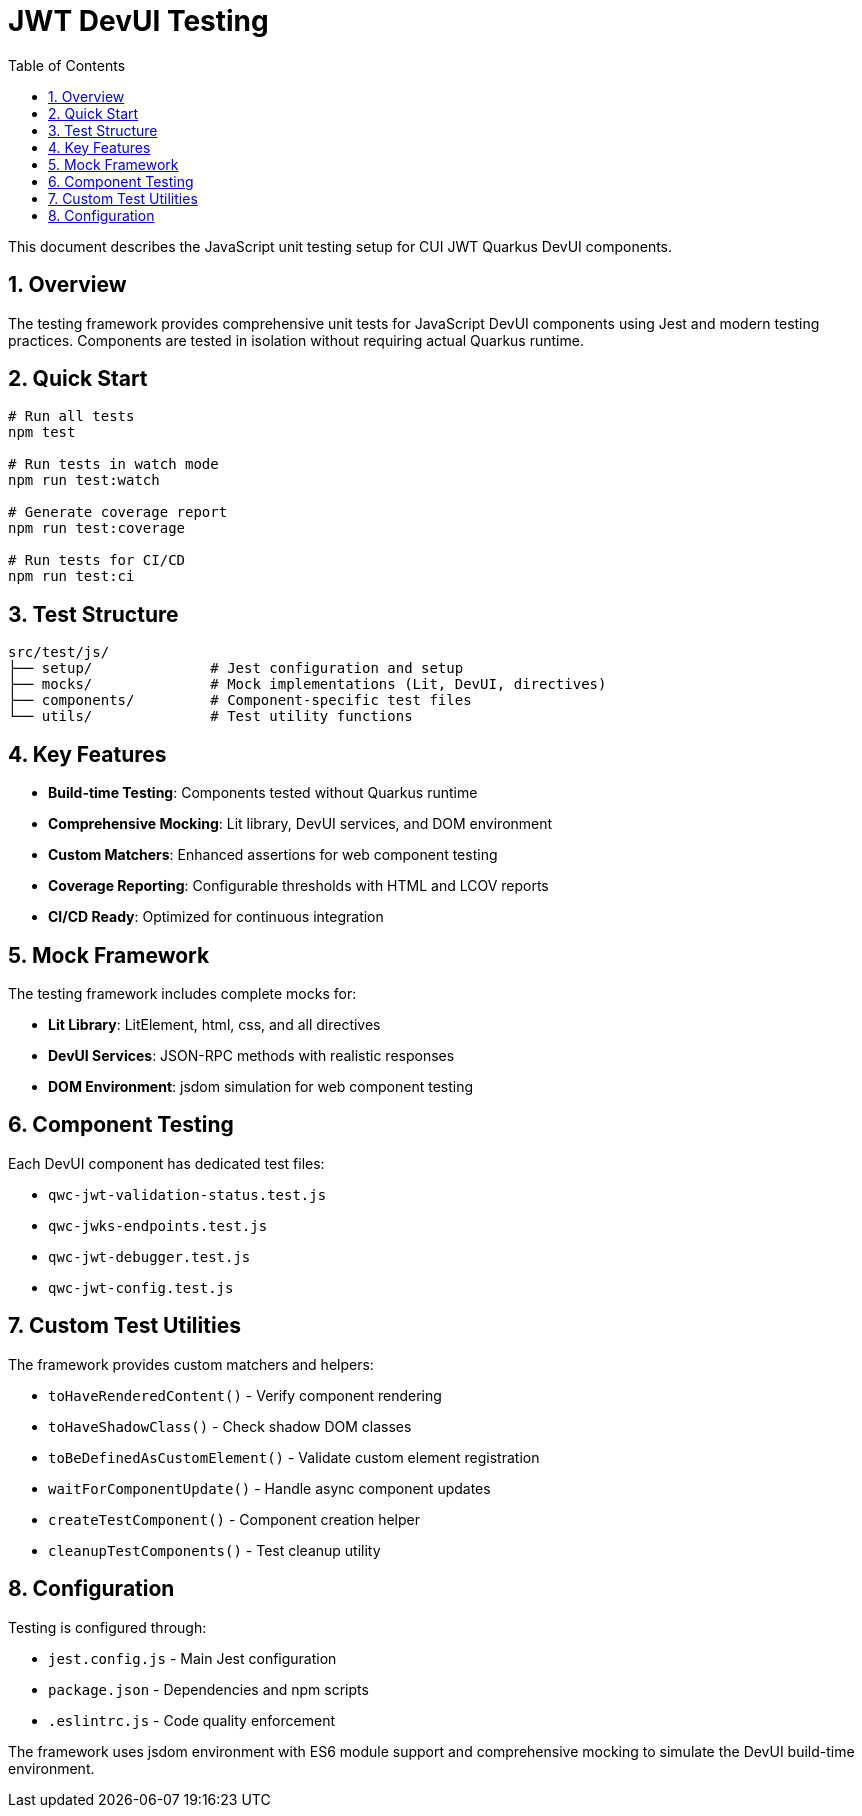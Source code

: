 = JWT DevUI Testing
:toc: left
:toclevels: 3
:source-highlighter: highlight.js
:toc-title: Table of Contents
:sectnums:


This document describes the JavaScript unit testing setup for CUI JWT Quarkus DevUI components.

== Overview

The testing framework provides comprehensive unit tests for JavaScript DevUI components using Jest and modern testing practices. Components are tested in isolation without requiring actual Quarkus runtime.

== Quick Start

[source,bash]
----
# Run all tests
npm test

# Run tests in watch mode
npm run test:watch

# Generate coverage report
npm run test:coverage

# Run tests for CI/CD
npm run test:ci
----

== Test Structure

----
src/test/js/
├── setup/              # Jest configuration and setup
├── mocks/              # Mock implementations (Lit, DevUI, directives)
├── components/         # Component-specific test files
└── utils/              # Test utility functions
----

== Key Features

* **Build-time Testing**: Components tested without Quarkus runtime
* **Comprehensive Mocking**: Lit library, DevUI services, and DOM environment
* **Custom Matchers**: Enhanced assertions for web component testing
* **Coverage Reporting**: Configurable thresholds with HTML and LCOV reports
* **CI/CD Ready**: Optimized for continuous integration

== Mock Framework

The testing framework includes complete mocks for:

* **Lit Library**: LitElement, html, css, and all directives
* **DevUI Services**: JSON-RPC methods with realistic responses
* **DOM Environment**: jsdom simulation for web component testing

== Component Testing

Each DevUI component has dedicated test files:

* `qwc-jwt-validation-status.test.js`
* `qwc-jwks-endpoints.test.js`
* `qwc-jwt-debugger.test.js`
* `qwc-jwt-config.test.js`

== Custom Test Utilities

The framework provides custom matchers and helpers:

* `toHaveRenderedContent()` - Verify component rendering
* `toHaveShadowClass()` - Check shadow DOM classes
* `toBeDefinedAsCustomElement()` - Validate custom element registration
* `waitForComponentUpdate()` - Handle async component updates
* `createTestComponent()` - Component creation helper
* `cleanupTestComponents()` - Test cleanup utility

== Configuration

Testing is configured through:

* `jest.config.js` - Main Jest configuration
* `package.json` - Dependencies and npm scripts
* `.eslintrc.js` - Code quality enforcement

The framework uses jsdom environment with ES6 module support and comprehensive mocking to simulate the DevUI build-time environment.